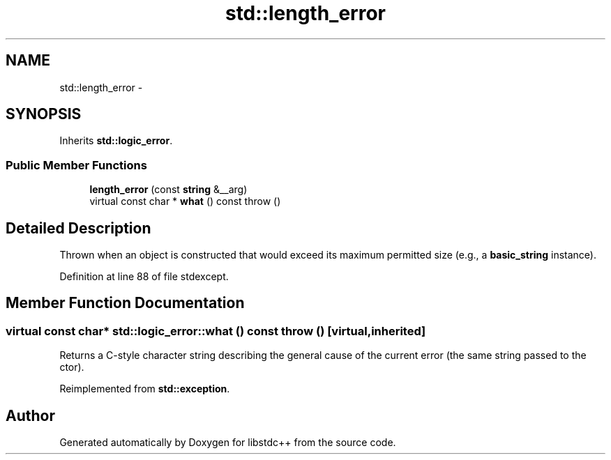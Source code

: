 .TH "std::length_error" 3 "21 Apr 2009" "libstdc++" \" -*- nroff -*-
.ad l
.nh
.SH NAME
std::length_error \- 
.SH SYNOPSIS
.br
.PP
Inherits \fBstd::logic_error\fP.
.PP
.SS "Public Member Functions"

.in +1c
.ti -1c
.RI "\fBlength_error\fP (const \fBstring\fP &__arg)"
.br
.ti -1c
.RI "virtual const char * \fBwhat\fP () const   throw ()"
.br
.in -1c
.SH "Detailed Description"
.PP 
Thrown when an object is constructed that would exceed its maximum permitted size (e.g., a \fBbasic_string\fP instance). 
.PP
Definition at line 88 of file stdexcept.
.SH "Member Function Documentation"
.PP 
.SS "virtual const char* std::logic_error::what () const  throw ()\fC [virtual, inherited]\fP"
.PP
Returns a C-style character string describing the general cause of the current error (the same string passed to the ctor). 
.PP
Reimplemented from \fBstd::exception\fP.

.SH "Author"
.PP 
Generated automatically by Doxygen for libstdc++ from the source code.

